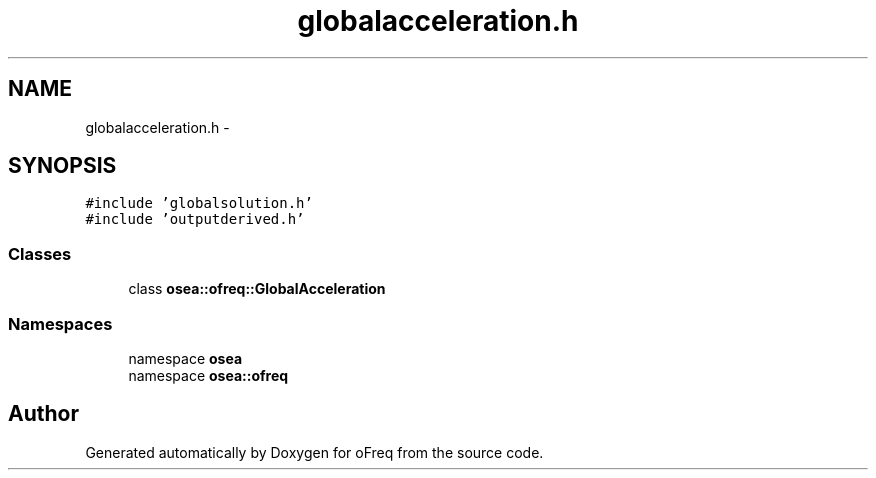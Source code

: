 .TH "globalacceleration.h" 3 "Sat Apr 5 2014" "Version 0.4" "oFreq" \" -*- nroff -*-
.ad l
.nh
.SH NAME
globalacceleration.h \- 
.SH SYNOPSIS
.br
.PP
\fC#include 'globalsolution\&.h'\fP
.br
\fC#include 'outputderived\&.h'\fP
.br

.SS "Classes"

.in +1c
.ti -1c
.RI "class \fBosea::ofreq::GlobalAcceleration\fP"
.br
.in -1c
.SS "Namespaces"

.in +1c
.ti -1c
.RI "namespace \fBosea\fP"
.br
.ti -1c
.RI "namespace \fBosea::ofreq\fP"
.br
.in -1c
.SH "Author"
.PP 
Generated automatically by Doxygen for oFreq from the source code\&.
